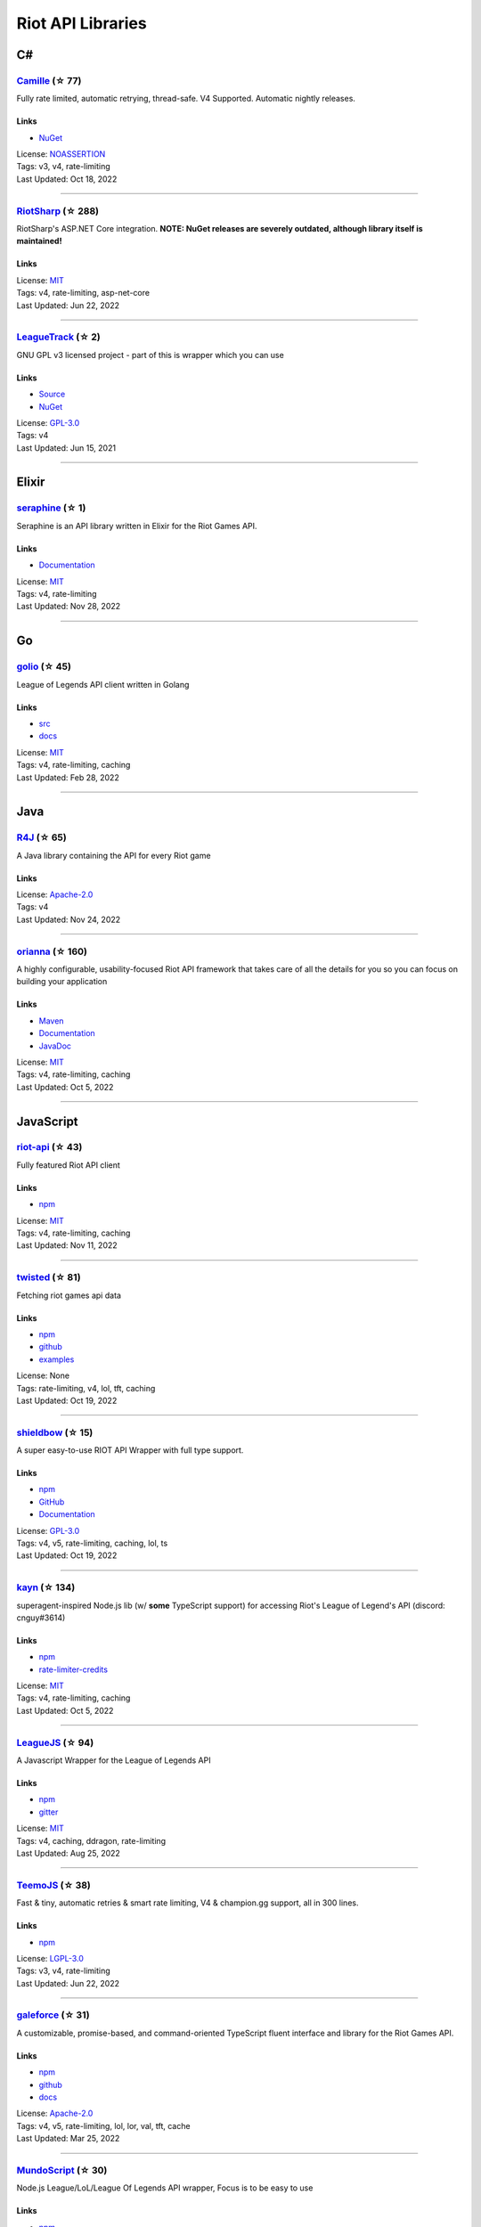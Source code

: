 Riot API Libraries
==========================

C#
------------------------------------------

`Camille <https://github.com/MingweiSamuel/Camille>`_ (☆ 77)
~~~~~~~~~~~~~~~~~~~~~~~~~~~~~~~~~~~~~~~~~~~~~~~~~~~~~~~~~~~~~~~~~~~~~~~~~~~~~~~~~~~~~~~~~~~~~~~~~~~~

Fully rate limited, automatic retrying, thread-safe. V4 Supported. Automatic nightly releases.

Links
::::::::::::::::

- `NuGet <https://www.nuget.org/packages/MingweiSamuel.Camille/>`_
| License: `NOASSERTION <http://choosealicense.com/licenses/other>`_
| Tags: v3, v4, rate-limiting
| Last Updated: Oct 18, 2022

-----------------

`RiotSharp <https://github.com/BenFradet/RiotSharp>`_ (☆ 288)
~~~~~~~~~~~~~~~~~~~~~~~~~~~~~~~~~~~~~~~~~~~~~~~~~~~~~~~~~~~~~~~~~~~~~~~~~~~~~~~~~~~~~~~~~~~~~~~~~~~~

RiotSharp's ASP.NET Core integration. **NOTE: NuGet releases are severely outdated, although library itself is maintained!**

Links
::::::::::::::::

| License: `MIT <http://choosealicense.com/licenses/mit>`_
| Tags: v4, rate-limiting, asp-net-core
| Last Updated: Jun 22, 2022

-----------------

`LeagueTrack <https://github.com/dawidkacprzak/LeagueTrack>`_ (☆ 2)
~~~~~~~~~~~~~~~~~~~~~~~~~~~~~~~~~~~~~~~~~~~~~~~~~~~~~~~~~~~~~~~~~~~~~~~~~~~~~~~~~~~~~~~~~~~~~~~~~~~~

GNU GPL v3 licensed project - part of this is wrapper which you can use

Links
::::::::::::::::

- `Source <https://github.com/dawidkacprzak/LeagueTrack>`_
- `NuGet <https://www.nuget.org/packages/LeagueTrack.ApiWrapper/>`_
| License: `GPL-3.0 <http://choosealicense.com/licenses/gpl-3.0>`_
| Tags: v4
| Last Updated: Jun 15, 2021

-----------------

Elixir
------------------------------------------

`seraphine <https://github.com/trilleplay/seraphine>`_ (☆ 1)
~~~~~~~~~~~~~~~~~~~~~~~~~~~~~~~~~~~~~~~~~~~~~~~~~~~~~~~~~~~~~~~~~~~~~~~~~~~~~~~~~~~~~~~~~~~~~~~~~~~~

Seraphine is an API library written in Elixir for the Riot Games API.

Links
::::::::::::::::

- `Documentation <https://hexdocs.pm/seraphine/readme.html>`_
| License: `MIT <http://choosealicense.com/licenses/mit>`_
| Tags: v4, rate-limiting
| Last Updated: Nov 28, 2022

-----------------

Go
------------------------------------------

`golio <https://github.com/KnutZuidema/golio>`_ (☆ 45)
~~~~~~~~~~~~~~~~~~~~~~~~~~~~~~~~~~~~~~~~~~~~~~~~~~~~~~~~~~~~~~~~~~~~~~~~~~~~~~~~~~~~~~~~~~~~~~~~~~~~

League of Legends API client written in Golang

Links
::::::::::::::::

- `src <https://github.com/KnutZuidema/golio>`_
- `docs <https://godoc.org/github.com/KnutZuidema/golio>`_
| License: `MIT <http://choosealicense.com/licenses/mit>`_
| Tags: v4, rate-limiting, caching
| Last Updated: Feb 28, 2022

-----------------

Java
------------------------------------------

`R4J <https://github.com/stelar7/R4J>`_ (☆ 65)
~~~~~~~~~~~~~~~~~~~~~~~~~~~~~~~~~~~~~~~~~~~~~~~~~~~~~~~~~~~~~~~~~~~~~~~~~~~~~~~~~~~~~~~~~~~~~~~~~~~~

A Java library containing the API for every Riot game

Links
::::::::::::::::

| License: `Apache-2.0 <http://choosealicense.com/licenses/apache-2.0>`_
| Tags: v4
| Last Updated: Nov 24, 2022

-----------------

`orianna <https://github.com/meraki-analytics/orianna>`_ (☆ 160)
~~~~~~~~~~~~~~~~~~~~~~~~~~~~~~~~~~~~~~~~~~~~~~~~~~~~~~~~~~~~~~~~~~~~~~~~~~~~~~~~~~~~~~~~~~~~~~~~~~~~

A highly configurable, usability-focused Riot API framework that takes care of all the details for you so you can focus on building your application

Links
::::::::::::::::

- `Maven <https://search.maven.org/search?q=g:com.merakianalytics.orianna>`_
- `Documentation <http://orianna.readthedocs.org/en/latest/>`_
- `JavaDoc <http://javadoc.io/doc/com.merakianalytics.orianna/orianna>`_
| License: `MIT <http://choosealicense.com/licenses/mit>`_
| Tags: v4, rate-limiting, caching
| Last Updated: Oct 5, 2022

-----------------

JavaScript
------------------------------------------

`riot-api <https://github.com/fightmegg/riot-api>`_ (☆ 43)
~~~~~~~~~~~~~~~~~~~~~~~~~~~~~~~~~~~~~~~~~~~~~~~~~~~~~~~~~~~~~~~~~~~~~~~~~~~~~~~~~~~~~~~~~~~~~~~~~~~~

Fully featured Riot API client

Links
::::::::::::::::

- `npm <https://www.npmjs.com/package/@fightmegg/riot-api>`_
| License: `MIT <http://choosealicense.com/licenses/mit>`_
| Tags: v4, rate-limiting, caching
| Last Updated: Nov 11, 2022

-----------------

`twisted <https://github.com/Sansossio/twisted>`_ (☆ 81)
~~~~~~~~~~~~~~~~~~~~~~~~~~~~~~~~~~~~~~~~~~~~~~~~~~~~~~~~~~~~~~~~~~~~~~~~~~~~~~~~~~~~~~~~~~~~~~~~~~~~

Fetching riot games api data

Links
::::::::::::::::

- `npm <https://www.npmjs.com/package/twisted>`_
- `github <https://github.com/Sansossio/twisted>`_
- `examples <https://github.com/Sansossio/twisted/tree/master/example>`_
| License: None
| Tags: rate-limiting, v4, lol, tft, caching
| Last Updated: Oct 19, 2022

-----------------

`shieldbow <https://github.com/TheDrone7/shieldbow>`_ (☆ 15)
~~~~~~~~~~~~~~~~~~~~~~~~~~~~~~~~~~~~~~~~~~~~~~~~~~~~~~~~~~~~~~~~~~~~~~~~~~~~~~~~~~~~~~~~~~~~~~~~~~~~

A super easy-to-use RIOT API Wrapper with full type support.

Links
::::::::::::::::

- `npm <https://www.npmjs.com/package/shieldbow>`_
- `GitHub <https://github.com/TheDrone7/shieldbow>`_
- `Documentation <https://thedrone7.github.io/shieldbow/>`_
| License: `GPL-3.0 <http://choosealicense.com/licenses/gpl-3.0>`_
| Tags: v4, v5, rate-limiting, caching, lol, ts
| Last Updated: Oct 19, 2022

-----------------

`kayn <https://github.com/cnguy/kayn>`_ (☆ 134)
~~~~~~~~~~~~~~~~~~~~~~~~~~~~~~~~~~~~~~~~~~~~~~~~~~~~~~~~~~~~~~~~~~~~~~~~~~~~~~~~~~~~~~~~~~~~~~~~~~~~

superagent-inspired Node.js lib (w/ **some** TypeScript support) for accessing Riot's League of Legend's API (discord: cnguy#3614)

Links
::::::::::::::::

- `npm <https://www.npmjs.com/package/kayn>`_
- `rate-limiter-credits <https://github.com/Colorfulstan/RiotRateLimiter-node>`_
| License: `MIT <http://choosealicense.com/licenses/mit>`_
| Tags: v4, rate-limiting, caching
| Last Updated: Oct 5, 2022

-----------------

`LeagueJS <https://github.com/Colorfulstan/LeagueJS>`_ (☆ 94)
~~~~~~~~~~~~~~~~~~~~~~~~~~~~~~~~~~~~~~~~~~~~~~~~~~~~~~~~~~~~~~~~~~~~~~~~~~~~~~~~~~~~~~~~~~~~~~~~~~~~

A Javascript Wrapper for the League of Legends API 

Links
::::::::::::::::

- `npm <https://www.npmjs.com/package/leaguejs>`_
- `gitter <https://gitter.im/League-JS/>`_
| License: `MIT <http://choosealicense.com/licenses/mit>`_
| Tags: v4, caching, ddragon, rate-limiting
| Last Updated: Aug 25, 2022

-----------------

`TeemoJS <https://github.com/MingweiSamuel/TeemoJS>`_ (☆ 38)
~~~~~~~~~~~~~~~~~~~~~~~~~~~~~~~~~~~~~~~~~~~~~~~~~~~~~~~~~~~~~~~~~~~~~~~~~~~~~~~~~~~~~~~~~~~~~~~~~~~~

Fast & tiny, automatic retries & smart rate limiting, V4 & champion.gg support, all in 300 lines.

Links
::::::::::::::::

- `npm <https://www.npmjs.com/package/teemojs>`_
| License: `LGPL-3.0 <http://choosealicense.com/licenses/lgpl-3.0>`_
| Tags: v3, v4, rate-limiting
| Last Updated: Jun 22, 2022

-----------------

`galeforce <https://github.com/bcho04/galeforce>`_ (☆ 31)
~~~~~~~~~~~~~~~~~~~~~~~~~~~~~~~~~~~~~~~~~~~~~~~~~~~~~~~~~~~~~~~~~~~~~~~~~~~~~~~~~~~~~~~~~~~~~~~~~~~~

A customizable, promise-based, and command-oriented TypeScript fluent interface and library for the Riot Games API.

Links
::::::::::::::::

- `npm <https://www.npmjs.com/package/galeforce>`_
- `github <https://github.com/bcho04/galeforce>`_
- `docs <https://bcho04.github.io/galeforce/>`_
| License: `Apache-2.0 <http://choosealicense.com/licenses/apache-2.0>`_
| Tags: v4, v5, rate-limiting, lol, lor, val, tft, cache
| Last Updated: Mar 25, 2022

-----------------

`MundoScript <https://github.com/LionelBergen/MundoScript>`_ (☆ 30)
~~~~~~~~~~~~~~~~~~~~~~~~~~~~~~~~~~~~~~~~~~~~~~~~~~~~~~~~~~~~~~~~~~~~~~~~~~~~~~~~~~~~~~~~~~~~~~~~~~~~

Node.js League/LoL/League Of Legends API wrapper, Focus is to be easy to use

Links
::::::::::::::::

- `npm <https://www.npmjs.com/package/leagueapiwrapper>`_
- `Documentation <https://github.com/LionelBergen/MundoScript>`_
| License: None
| Tags: v4
| Last Updated: Dec 17, 2021

-----------------

Julia
------------------------------------------

`LOLTools.jl <https://github.com/wookay/LOLTools.jl>`_ (☆ 5)
~~~~~~~~~~~~~~~~~~~~~~~~~~~~~~~~~~~~~~~~~~~~~~~~~~~~~~~~~~~~~~~~~~~~~~~~~~~~~~~~~~~~~~~~~~~~~~~~~~~~

Julia package to the Riot Games API for League of Legends.

Links
::::::::::::::::

| License: `NOASSERTION <http://choosealicense.com/licenses/other>`_
| Tags: v4
| Last Updated: Jun 19, 2022

-----------------

PHP
------------------------------------------

`riot-php <https://github.com/simivar/riot-php>`_ (☆ 8)
~~~~~~~~~~~~~~~~~~~~~~~~~~~~~~~~~~~~~~~~~~~~~~~~~~~~~~~~~~~~~~~~~~~~~~~~~~~~~~~~~~~~~~~~~~~~~~~~~~~~

PSR-17, PSR-18 and Dependency-Injection based PHP wrapper around Riot API

Links
::::::::::::::::

- `Packagist <https://packagist.org/packages/simivar/riot-php>`_
- `Github <https://github.com/simivar/riot-php>`_
| License: `MIT <http://choosealicense.com/licenses/mit>`_
| Tags: v3, v4, psr-17, psr-18
| Last Updated: Jun 26, 2022

-----------------

`oauth2-riot <https://github.com/kdefives/oauth2-riot>`_ (☆ 7)
~~~~~~~~~~~~~~~~~~~~~~~~~~~~~~~~~~~~~~~~~~~~~~~~~~~~~~~~~~~~~~~~~~~~~~~~~~~~~~~~~~~~~~~~~~~~~~~~~~~~

Riot (RSO) OAuth 2.0 support for the PHP League's OAuth 2.0 Client

Links
::::::::::::::::

- `Packagist <https://packagist.org/packages/kdefives/oauth2-riot>`_
- `Github <https://github.com/kdefives/oauth2-riot>`_
| License: `MIT <http://choosealicense.com/licenses/mit>`_
| Tags: v4, rso, oauth 2.0
| Last Updated: Mar 22, 2021

-----------------

`riot-api <https://github.com/dolejska-daniel/riot-api>`_ (☆ 110)
~~~~~~~~~~~~~~~~~~~~~~~~~~~~~~~~~~~~~~~~~~~~~~~~~~~~~~~~~~~~~~~~~~~~~~~~~~~~~~~~~~~~~~~~~~~~~~~~~~~~

Riot League of Legends & DataDragon API wrappers for PHP7

Links
::::::::::::::::

- `GitHub Wiki <https://github.com/dolejska-daniel/riot-api/wiki>`_
- `Packagist <https://packagist.org/packages/dolejska-daniel/riot-api>`_
| License: `GPL-3.0 <http://choosealicense.com/licenses/gpl-3.0>`_
| Tags: v3, v4, rate-limiting, cli
| Last Updated: Jan 24, 2021

-----------------

Python
------------------------------------------

`Pyot <https://github.com/paaksing/Pyot>`_ (☆ 83)
~~~~~~~~~~~~~~~~~~~~~~~~~~~~~~~~~~~~~~~~~~~~~~~~~~~~~~~~~~~~~~~~~~~~~~~~~~~~~~~~~~~~~~~~~~~~~~~~~~~~

AsyncIO based high level Python framework for the Riot Games API that encourages rapid development and clean, pragmatic design. Details in documentations

Links
::::::::::::::::

- `PyPi <https://pypi.org/project/pyot/>`_
- `Documentation <https://pyot.paaksing.com/>`_
| License: `MIT <http://choosealicense.com/licenses/mit>`_
| Tags: v4, rate-limiting, asyncio, django, lol, lor, tft, val
| Last Updated: Nov 18, 2022

-----------------

`Riot-Watcher <https://github.com/pseudonym117/Riot-Watcher>`_ (☆ 468)
~~~~~~~~~~~~~~~~~~~~~~~~~~~~~~~~~~~~~~~~~~~~~~~~~~~~~~~~~~~~~~~~~~~~~~~~~~~~~~~~~~~~~~~~~~~~~~~~~~~~

Simple Python wrapper for the Riot Games API for League of Legends

Links
::::::::::::::::

- `Documentation <http://riot-watcher.readthedocs.io/en/latest/>`_
- `PyPi <https://pypi.python.org/pypi/riotwatcher>`_
| License: `MIT <http://choosealicense.com/licenses/mit>`_
| Tags: v4, rate-limiting
| Last Updated: Oct 30, 2022

-----------------

`cassiopeia <https://github.com/meraki-analytics/cassiopeia>`_ (☆ 471)
~~~~~~~~~~~~~~~~~~~~~~~~~~~~~~~~~~~~~~~~~~~~~~~~~~~~~~~~~~~~~~~~~~~~~~~~~~~~~~~~~~~~~~~~~~~~~~~~~~~~

Cassiopeia takes care of all the details for you so you can focus on building your application

Links
::::::::::::::::

- `PyPi <https://pypi.org/project/cassiopeia/>`_
- `Documentation <http://cassiopeia.readthedocs.org/en/latest/>`_
| License: `MIT <http://choosealicense.com/licenses/mit>`_
| Tags: v4, rate-limiting, caching
| Last Updated: Oct 9, 2022

-----------------

Rust
------------------------------------------

`Riven <https://github.com/MingweiSamuel/Riven>`_ (☆ 76)
~~~~~~~~~~~~~~~~~~~~~~~~~~~~~~~~~~~~~~~~~~~~~~~~~~~~~~~~~~~~~~~~~~~~~~~~~~~~~~~~~~~~~~~~~~~~~~~~~~~~

Tried and tested Riot API design, in Rust

Links
::::::::::::::::

- `Docs.rs <https://docs.rs/riven/>`_
- `Crates.io <https://crates.io/crates/riven>`_
| License: `MIT <http://choosealicense.com/licenses/mit>`_
| Tags: v3, v4, rate-limiting, tft
| Last Updated: Nov 12, 2022

-----------------

`ZedScript <https://github.com/LionelBergen/ZedScript>`_ (☆ 4)
~~~~~~~~~~~~~~~~~~~~~~~~~~~~~~~~~~~~~~~~~~~~~~~~~~~~~~~~~~~~~~~~~~~~~~~~~~~~~~~~~~~~~~~~~~~~~~~~~~~~

Easy to use, simple, basic, tested Riot API wrapper written in Rust

Links
::::::::::::::::

- `Crates.io <https://crates.io/crates/zed_script>`_
| License: None
| Tags: v4, tft
| Last Updated: Dec 24, 2020

-----------------

Swift
------------------------------------------

`LeagueAPI <https://github.com/Kelmatou/LeagueAPI>`_ (☆ 51)
~~~~~~~~~~~~~~~~~~~~~~~~~~~~~~~~~~~~~~~~~~~~~~~~~~~~~~~~~~~~~~~~~~~~~~~~~~~~~~~~~~~~~~~~~~~~~~~~~~~~

Framework providing all League of Legends data, with cache, rate-limit handling with auto retry system. Compatible with Carthage and Cocoapod.

Links
::::::::::::::::

- `Github <https://github.com/Kelmatou/LeagueAPI>`_
- `Documentation <https://github.com/Kelmatou/LeagueAPI/wiki>`_
| License: `MIT <http://choosealicense.com/licenses/mit>`_
| Tags: v4, rate-limiting
| Last Updated: Feb 9, 2022

-----------------

`DragonService <https://github.com/WxWatch/DragonService>`_ (☆ 2)
~~~~~~~~~~~~~~~~~~~~~~~~~~~~~~~~~~~~~~~~~~~~~~~~~~~~~~~~~~~~~~~~~~~~~~~~~~~~~~~~~~~~~~~~~~~~~~~~~~~~

Swift package to fetch data from DataDragon

Links
::::::::::::::::

| License: `MIT <http://choosealicense.com/licenses/mit>`_
| Tags: v4
| Last Updated: Nov 20, 2018

-----------------

TypeScript
------------------------------------------

`twisted <https://github.com/Sansossio/twisted>`_ (☆ 81)
~~~~~~~~~~~~~~~~~~~~~~~~~~~~~~~~~~~~~~~~~~~~~~~~~~~~~~~~~~~~~~~~~~~~~~~~~~~~~~~~~~~~~~~~~~~~~~~~~~~~

Fetching riot games api data

Links
::::::::::::::::

- `npm <https://www.npmjs.com/package/twisted>`_
- `github <https://github.com/Sansossio/twisted>`_
- `examples <https://github.com/Sansossio/twisted/tree/master/example>`_
| License: None
| Tags: rate-limiting, v4, lol, tft, caching
| Last Updated: Oct 19, 2022

-----------------

`shieldbow <https://github.com/TheDrone7/shieldbow>`_ (☆ 15)
~~~~~~~~~~~~~~~~~~~~~~~~~~~~~~~~~~~~~~~~~~~~~~~~~~~~~~~~~~~~~~~~~~~~~~~~~~~~~~~~~~~~~~~~~~~~~~~~~~~~

A super easy-to-use RIOT API Wrapper with full type support.

Links
::::::::::::::::

- `npm <https://www.npmjs.com/package/shieldbow>`_
- `GitHub <https://github.com/TheDrone7/shieldbow>`_
- `Documentation <https://thedrone7.github.io/shieldbow/>`_
| License: `GPL-3.0 <http://choosealicense.com/licenses/gpl-3.0>`_
| Tags: v4, v5, rate-limiting, caching, lol, ts
| Last Updated: Oct 19, 2022

-----------------

`galeforce <https://github.com/bcho04/galeforce>`_ (☆ 31)
~~~~~~~~~~~~~~~~~~~~~~~~~~~~~~~~~~~~~~~~~~~~~~~~~~~~~~~~~~~~~~~~~~~~~~~~~~~~~~~~~~~~~~~~~~~~~~~~~~~~

A customizable, promise-based, and command-oriented TypeScript fluent interface and library for the Riot Games API.

Links
::::::::::::::::

- `npm <https://www.npmjs.com/package/galeforce>`_
- `github <https://github.com/bcho04/galeforce>`_
- `docs <https://bcho04.github.io/galeforce/>`_
| License: `Apache-2.0 <http://choosealicense.com/licenses/apache-2.0>`_
| Tags: v4, v5, rate-limiting, lol, lor, val, tft, cache
| Last Updated: Mar 25, 2022

-----------------

